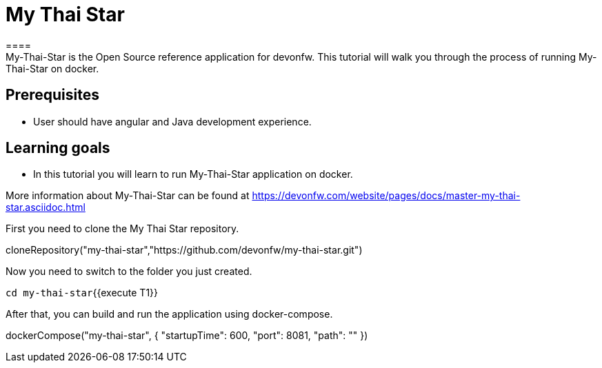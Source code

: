 = My Thai Star
====
My-Thai-Star is the Open Source reference application for devonfw. This tutorial will walk you through the process of running My-Thai-Star on docker.

## Prerequisites
* User should have angular and Java development experience.

## Learning goals
* In this tutorial you will learn to run My-Thai-Star application on docker.

More information about My-Thai-Star can be found at https://devonfw.com/website/pages/docs/master-my-thai-star.asciidoc.html
====

First you need to clone the My Thai Star repository.
[step]
--
cloneRepository("my-thai-star","https://github.com/devonfw/my-thai-star.git")
--

Now you need to switch to the folder you just created.

`cd my-thai-star`{{execute T1}}

After that, you can build and run the application using docker-compose. 
[step]
--
dockerCompose("my-thai-star", { "startupTime": 600, "port": 8081, "path": "" })
--